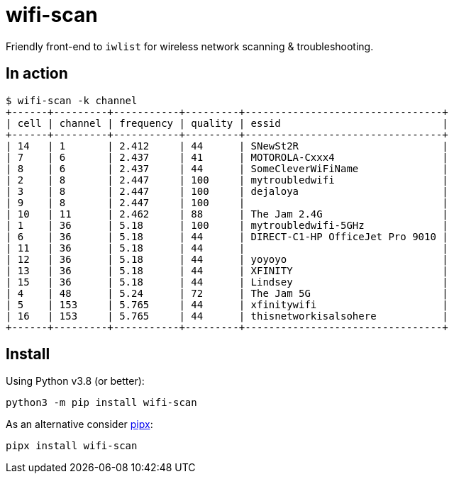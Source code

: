 = wifi-scan

Friendly front-end to `iwlist` for wireless network scanning & troubleshooting.


== In action

 $ wifi-scan -k channel
 +------+---------+-----------+---------+---------------------------------+
 | cell | channel | frequency | quality | essid                           |
 +------+---------+-----------+---------+---------------------------------+
 | 14   | 1       | 2.412     | 44      | SNewSt2R                        |
 | 7    | 6       | 2.437     | 41      | MOTOROLA-Cxxx4                  |
 | 8    | 6       | 2.437     | 44      | SomeCleverWiFiName              |
 | 2    | 8       | 2.447     | 100     | mytroubledwifi                  |
 | 3    | 8       | 2.447     | 100     | dejaloya                        |
 | 9    | 8       | 2.447     | 100     |                                 |
 | 10   | 11      | 2.462     | 88      | The Jam 2.4G                    |
 | 1    | 36      | 5.18      | 100     | mytroubledwifi-5GHz             |
 | 6    | 36      | 5.18      | 44      | DIRECT-C1-HP OfficeJet Pro 9010 |
 | 11   | 36      | 5.18      | 44      |                                 |
 | 12   | 36      | 5.18      | 44      | yoyoyo                          |
 | 13   | 36      | 5.18      | 44      | XFINITY                         |
 | 15   | 36      | 5.18      | 44      | Lindsey                         |
 | 4    | 48      | 5.24      | 72      | The Jam 5G                      |
 | 5    | 153     | 5.765     | 44      | xfinitywifi                     |
 | 16   | 153     | 5.765     | 44      | thisnetworkisalsohere           |
 +------+---------+-----------+---------+---------------------------------+


== Install

Using Python v3.8 (or better):

[source,sh]
----
python3 -m pip install wifi-scan
----

As an alternative consider https://pipxproject.github.io/pipx/installation/[pipx]:

[source,sh]
----
pipx install wifi-scan
----

